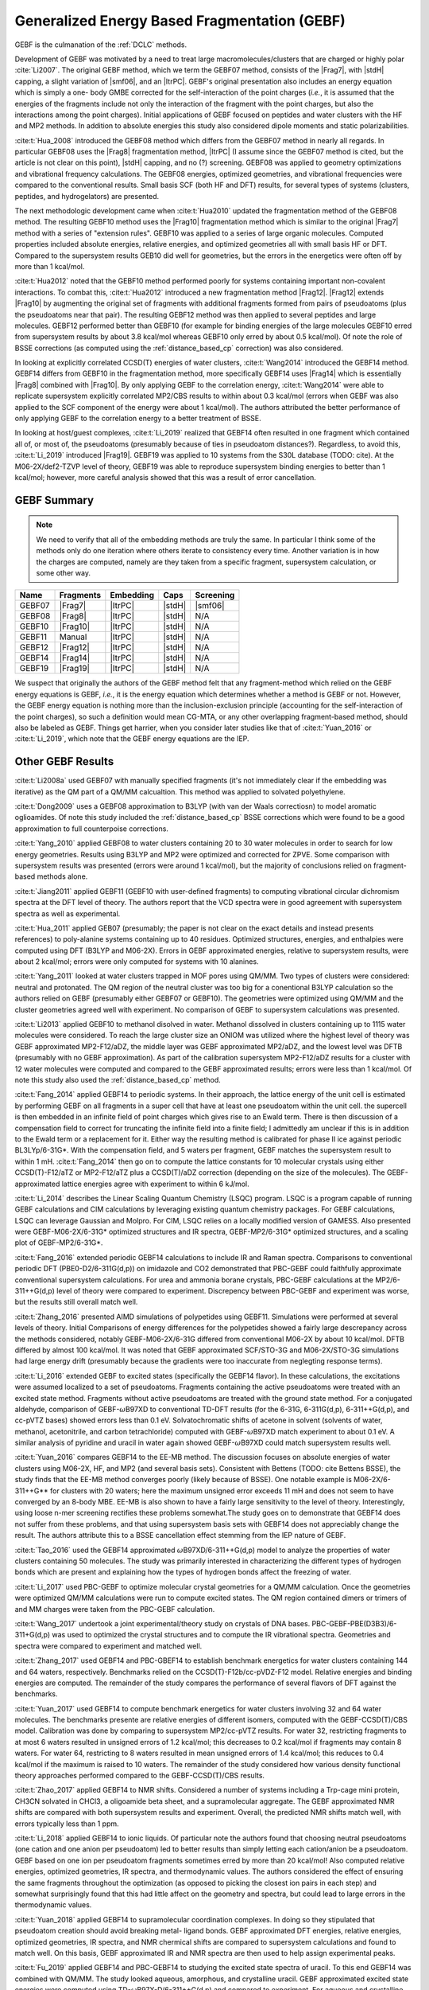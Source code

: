 #############################################
Generalized Energy Based Fragmentation (GEBF)
#############################################

.. |Frag7| replace:: :ref:`gebf07_fragmentation_method`
.. |Frag8| replace:: :ref:`gebf08_fragmentation_method`
.. |Frag10| replace:: :ref:`gebf10_fragmentation_method`
.. |Frag12| replace:: :ref:`gebf12_fragmentation_method`
.. |Frag14| replace:: :ref:`gebf14_fragmenation_method`
.. |Frag19| replace:: :ref:`gebf19_fragmentation_method`
.. |ItrPC| replace:: :ref:`iterative_point_charge_embedding`
.. |PC|    replace:: :ref:`ee_mb_b`
.. |stdH|  replace:: :ref:`standard_distance_capping`
.. |smf06| replace:: :ref:`smf06_screening`

GEBF is the culmanation of the :ref:`DCLC` methods.

Development of GEBF was motivated by a need to treat large 
macromolecules/clusters that are charged or highly polar :cite:`Li2007`. The 
original GEBF method, which we term the GEBF07 method, consists of the |Frag7|, 
with |stdH| capping, a slight variation of |smf06|, and an |ItrPC|. GEBF's 
original presentation also includes an energy equation which is simply a one-
body GMBE corrected for the  
self-interaction of the point charges (*i.e.*, it is assumed that the energies
of the fragments include not only the interaction of the fragment with the point
charges, but also the interactions among the point charges). Initial 
applications of GEBF focused on peptides and water clusters with the HF and MP2 
methods. In addition to absolute energies this study also considered dipole 
moments and static polarizabilities.

:cite:t:`Hua_2008` introduced the GEBF08 method which differs from the GEBF07
method in nearly all regards. In particular GEBF08 uses the |Frag8| 
fragmentation method, |ItrPC| (I assume since the GEBF07 method is cited, but 
the article is not clear on this point), |stdH| capping, and no (?) screening. 
GEBF08 was applied to geometry optimizations and
vibrational frequency calculations. The GEBF08 energies, optimized geometries,
and vibrational frequencies were compared to the conventional results. Small
basis SCF (both HF and DFT) results, for several types of systems (clusters, 
peptides, and hydrogelators) are presented.

The next methodologic development came when :cite:t:`Hua2010` updated the
fragmentation method of the GEBF08 method. The resulting GEBF10 method uses the
|Frag10| fragmentation method which is similar to the original |Frag7| method
with a series of "extension rules". GEBF10 was applied to a series of large
organic molecules. Computed properties included absolute energies, relative
energies, and optimized geometries all with small basis HF or DFT. Compared to
the supersystem results GEB10 did well for geometries, but the errors in the 
energetics were often off by more than 1 kcal/mol. 

:cite:t:`Hua2012` noted that the GEBF10 method performed poorly for systems
containing important non-covalent interactions. To combat this, 
:cite:t:`Hua2012` introduced a new fragmentation method |Frag12|. |Frag12|
extends |Frag10| by augmenting the original set of fragments with additional
fragments formed from pairs of pseudoatoms (plus the pseudoatoms near that
pair). The resulting GEBF12 method was then applied to several peptides and
large molecules. GEBF12 performed better than GEBF10 (for example for binding
energies of the large molecules GEBF10 erred from supersystem results by about 
3.8 kcal/mol whereas GEBF10 only erred by about 0.5 kcal/mol). Of note the role
of BSSE corrections (as computed using the :ref:`distance_based_cp` correction)
was also considered.

In looking at explicitly correlated CCSD(T) energies of water clusters,
:cite:t:`Wang2014` introduced the GEBF14 method. GEBF14 differs from GEBF10 in
the fragmentation method, more specifically GEBF14 uses |Frag14| which is 
essentially |Frag8| combined with |Frag10|. By only applying GEBF to the
correlation energy, :cite:t:`Wang2014` were able to replicate supersystem
explicitly correlated MP2/CBS results to within about 0.3 kcal/mol (errors 
when GEBF was also applied to the SCF component of the energy were about 
1 kcal/mol). The authors attributed the better performance of only applying 
GEBF to the correlation energy to a better treatment of BSSE. 

In looking at host/guest complexes, :cite:t:`Li_2019` realized that GEBF14
often resulted in one fragment which contained all of, or most of, the 
pseudoatoms (presumably because of ties in pseudoatom distances?). Regardless,
to avoid this, :cite:t:`Li_2019` introduced |Frag19|. GEBF19 was applied to 10
systems from the S30L database (TODO: cite). At the M06-2X/def2-TZVP level of 
theory, GEBF19 was able to reproduce supersystem binding energies to better than 
1 kcal/mol; however, more careful analysis showed that this was a result of
error cancellation.

************
GEBF Summary
************

.. note::
    
    We need to verify that all of the embedding methods are truly the same. In
    particular I think some of the methods only do one iteration where others
    iterate to consistency every time. Another variation is in how the charges
    are computed, namely are they taken from a specific fragment, supersystem
    calculation, or some other way. 

+--------+-----------+-----------+--------+-----------+
| Name   | Fragments | Embedding | Caps   | Screening |
+========+===========+===========+========+===========+
| GEBF07 | |Frag7|   | |ItrPC|   | |stdH| | |smf06|   |
+--------+-----------+-----------+--------+-----------+
| GEBF08 | |Frag8|   | |ItrPC|   | |stdH| | N/A       |
+--------+-----------+-----------+--------+-----------+ 
| GEBF10 | |Frag10|  | |ItrPC|   | |stdH| | N/A       |
+--------+-----------+-----------+--------+-----------+
| GEBF11 | Manual    | |ItrPC|   | |stdH| | N/A       |
+--------+-----------+-----------+--------+-----------+
| GEBF12 | |Frag12|  | |ItrPC|   | |stdH| | N/A       |
+--------+-----------+-----------+--------+-----------+
| GEBF14 | |Frag14|  | |ItrPC|   | |stdH| | N/A       |
+--------+-----------+-----------+--------+-----------+
| GEBF19 | |Frag19|  | |ItrPC|   | |stdH| | N/A       |
+--------+-----------+-----------+--------+-----------+

We suspect that originally the authors of the GEBF method felt that any 
fragment-method which relied on the GEBF energy equations is GEBF, *i.e.*, it is
the energy equation which determines whether a method is GEBF or not. However, 
the GEBF energy equation is nothing more than the inclusion-exclusion principle 
(accounting for the self-interaction of the point charges), so such a definition
would mean CG-MTA, or any other overlapping fragment-based method, should also 
be labeled as GEBF. Things get harrier, when you consider later studies like
that of :cite:t:`Yuan_2016` or :cite:t:`Li_2019`, which note that the GEBF 
energy equations are the IEP. 

******************
Other GEBF Results
******************

:cite:t:`Li2008a` used GEBF07 with manually specified fragments (it's not 
immediately clear if the embedding was iterative) as the QM part of a QM/MM 
calcualtion. This method was applied to solvated polyethylene.

:cite:t:`Dong2009` uses a GEBF08 approximation to B3LYP (with van der Waals 
correctiosn) to model aromatic oglioamides. Of note this study included the 
:ref:`distance_based_cp` BSSE corrections which were found to be a good 
approximation to full counterpoise corrections.

:cite:t:`Yang_2010` applied GEBF08 to water clusters containing 20 to 30 water
molecules in order to search for low energy geometries. Results using B3LYP
and MP2 were optimized and corrected for ZPVE. Some comparison with supersystem 
results was presented (errors were around 1 kcal/mol), but the majority of 
conclusions relied on fragment-based methods alone.

:cite:t:`Jiang2011` applied GEBF11 (GEBF10 with user-defined fragments) to 
computing 
vibrational circular dichromism spectra at the DFT level of theory. The authors
report that the VCD spectra were in good agreement with supersystem spectra as
well as experimental.

:cite:t:`Hua_2011` applied GEB07 (presumably; the paper is not clear on the
exact details and instead presents references) to poly-alanine systems
containing up to 40 residues. Optimized structures, energies, and enthalpies
were computed using DFT (B3LYP and M06-2X). Errors in GEBF approximated
energies, relative to supersystem results, were about 2 kcal/mol; errors were
only computed for systems with 10 alanines.

:cite:t:`Yang_2011` looked at water clusters trapped in MOF pores using QM/MM. 
Two types of clusters were considered: neutral and protonated. The QM region of
the neutral cluster was too big for a conentional B3LYP calculation so the
authors relied on GEBF (presumably either GEBF07 or GEBF10). The geometries
were optimized using QM/MM and the cluster geometries agreed well with 
experiment. No comparison of GEBF to supersystem calculations was presented. 

:cite:t:`Li2013` applied GEBF10 to methanol disolved in water. Methanol 
dissolved in clusters containing up to 1115 water molecules were considered. To
reach the large cluster size an ONIOM was utilized where the highest level of
theory was GEBF approximated MP2-F12/aDZ, the middle layer was GEBF approximated
MP2/aDZ, and the lowest level was DFTB (presumably with no GEBF approximation).
As part of the calibration supersystem MP2-F12/aDZ results for a cluster with
12 water molecules were computed and compared to the GEBF approximated results;
errors were less than 1 kcal/mol. Of note this study also used the 
:ref:`distance_based_cp` method.

:cite:t:`Fang_2014` applied GEBF14 to periodic systems. In their approach, the
lattice energy of the unit cell is estimated by performing GEBF on all fragments
in a super cell that have at least one pseudoatom within the unit cell. the
supercell is then embedded in an infinite field of point charges which gives
rise to an Ewald term. There is then discussion of a compensation field to
correct for truncating the infinite field into a finite field; I admittedly am
unclear if this is in addition to the Ewald term or a replacement for it. Either
way the resulting method is calibrated for phase II ice against periodic 
BL3LYp/6-31G*. With the compensation field, and 5 waters per fragment, GEBF
matches the supersystem result to within 1 mH. :cite:t:`Fang_2014` then go on
to compute the lattice constants for 10 molecular crystals using either 
CCSD(T)-F12/aTZ or MP2-F12/aTZ plus a CCSD(T)/aDZ correction (depending on the 
size of the molecules). The GEBF-approximated lattice energies agree with 
experiment to within 6 kJ/mol.

:cite:t:`Li_2014` describes the Linear Scaling Quantum Chemistry (LSQC) program.
LSQC is a program capable of running GEBF calculations and CIM calculations by
leveraging existing quantum chemistry packages. For GEBF calculations, LSQC can
leverage Gaussian and Molpro. For CIM, LSQC relies on a locally modified version
of GAMESS. Also presented were GEBF-M06-2X/6-31G* optimized structures and IR
spectra, GEBF-MP2/6-31G* optimized structures, and a scaling plot of 
GEBF-MP2/6-31G*.

:cite:t:`Fang_2016` extended periodic GEBF14 calculations to include IR and
Raman spectra. Comparisons to conventional periodic DFT (PBE0-D2/6-311G(d,p))
on imidazole and CO2 demonstrated that PBC-GEBF could faithfully approximate
conventional supersystem calculations. For urea and ammonia borane crystals,
PBC-GEBF calculations at the MP2/6-311++G(d,p) level of theory were compared to
experiment. Discrepency between PBC-GEBF and experiment was worse, but the
results still overall match well.

:cite:t:`Zhang_2016` presented AIMD simulations of polypetides using GEBF11.
Simulations were performed at several levels of theory. Initial Comparisons
of energy differences for the polypetides showed a fairly large descrepancy
across the methods considered, notably GEBF-M06-2X/6-31G differed from
conventional M06-2X by about 10 kcal/mol. DFTB differed by almost 100 kcal/mol.
It was noted that GEBF approximated SCF/STO-3G and M06-2X/STO-3G simulations had
large energy drift (presumably because the gradients were too inaccurate 
from neglegting response terms).

:cite:t:`Li_2016` extended GEBF to excited states (specifically the GEBF14 
flavor). In these calculations, the excitations were assumed localized to a set
of pseudoatoms. Fragments containing the active pseudoatoms were treated with
an excited state method. Fragments without active pseudoatoms are treated with
the ground state method. For a conjugated aldehyde, comparison of 
GEBF-:math:`\omega`\ B97XD to conventional TD-DFT results (for the 6-31G, 
6-311G(d,p), 6-311++G(d,p), and cc-pVTZ bases) showed errors less than 0.1 eV.
Solvatochromatic shifts of acetone in solvent (solvents of water, methanol,
acetonitrile, and carbon tetrachloride) computed with GEBF-:math:`\omega`\ B97XD
match experiment to about 0.1 eV. A similar analysis of pyridine and uracil in
water again showed GEBF-:math:`\omega`\ B97XD could match supersystem results
well.

:cite:t:`Yuan_2016` compares GEBF14 to the EE-MB method. The discussion focuses
on absolute energies of water clusters using M06-2X, HF, and MP2 (and several
basis sets). Consistent with Bettens (TODO: cite Bettens BSSE), the study finds
that the EE-MB method converges poorly (likely because of BSSE). One notable 
example is M06-2X/6-311++G** for clusters with 20 waters; here the maximum 
unsigned error exceeds 11 mH and does not seem to have converged by an 8-body 
MBE. EE-MB is also shown to have a fairly large sensitivity to the level of
theory. Interestingly, using loose n-mer screening rectifies these problems
somewhat.The study goes on to demonstrate that GEBF14 does not suffer from these
problems, and that using supersystem basis sets with GEBF14 does not appreciably
change the result. The authors attribute this to a BSSE cancellation effect
stemming from the IEP nature of GEBF.

:cite:t:`Tao_2016` used the GEBF14 approximated 
:math:`\omega`\ B97XD/6-311++G(d,p) model to analyze the properties of water
clusters containing 50 molecules. The study was primarily interested in
characterizing the different types of hydrogen bonds which are present and
explaining how the types of hydrogen bonds affect the freezing of water.

:cite:t:`Li_2017` used PBC-GEBF to optimize molecular crystal geometries for a
QM/MM calculation. Once the geometries were optimized QM/MM calculations were
run to compute excited states. The QM region contained dimers or trimers of 
and MM charges were taken from the PBC-GEBF calculation. 

:cite:t:`Wang_2017` undertook a joint experimental/theory study on crystals
of DNA bases. PBC-GEBF-PBE(D3B3)/6-311+G(d,p) was used to optimized the crystal
structures and to compute the IR vibrational spectra. Geometries and spectra
were compared to experiment and matched well.

:cite:t:`Zhang_2017` used GEBF14 and PBC-GBEF14 to establish benchmark 
energetics for water clusters containing 144 and 64 waters, respectively.
Benchmarks relied on the CCSD(T)-F12b/cc-pVDZ-F12 model. Relative energies and
binding energies are computed. The remainder of the study compares the 
performance of several flavors of DFT against the benchmarks.

:cite:t:`Yuan_2017` used GEBF14 to compute benchmark energetics for water 
clusters involving 32 and 64 water molecules. The benchmarks presente are
relative energies of different isomers, computed with the GEBF-CCSD(T)/CBS model. 
Calibration was done by comparing to supersystem MP2/cc-pVTZ results. For water 
32, restricting fragments to at most 6 waters resulted in unsigned errors of 
1.2 kcal/mol; this decreases to 0.2 kcal/mol if fragments may contain 8 waters.
For water 64, restricting to 8 waters resulted in mean unsigned errors of 1.4
kcal/mol; this reduces to 0.4 kcal/mol if the maximum is raised to 10 waters.
The remainder of the study considered how various density functional theory
approaches performed compared to the GEBF-CCSD(T)/CBS results.

:cite:t:`Zhao_2017` applied GEBF14 to NMR shifts. Considered a number of systems
including a Trp-cage mini protein, CH3CN solvated in CHCl3, a oligoamide beta
sheet, and a supramolecular aggregate. The GEBF approximated NMR shifts are
compared with both supersystem results and experiment. Overall, the predicted
NMR shifts match well, with errors typically less than 1 ppm.

:cite:t:`Li_2018` applied GEBF14 to ionic liquids. Of particular note the
authors found that choosing neutral pseudoatoms (one cation and one anion
per pseudoatom) led to better results than simply letting each cation/anion be
a pseudoatom. GEBF based on one ion per pseudoatom fragments sometimes erred by
more than 20 kcal/mol! Also computed relative energies, optimized geometries,
IR spectra, and thermodynamic values. The authors considered the effect of
ensuring the same fragments throughout the optimization (as opposed to picking
the closest ion pairs in each step) and somewhat surprisingly found that this
had little affect on the geometry and spectra, but could lead to large errors
in the thermodynamic values.

:cite:t:`Yuan_2018` applied GEBF14 to supramolecular coordination complexes. In
doing so they stipulated that pseudoatom creation should avoid breaking metal-
ligand bonds. GEBF approximated DFT energies, relative energies, optimized
geometries, IR spectra, and NMR chermical shifts are compared to supersystem
calculations and found to match well. On this basis, GEBF approximated IR and
NMR spectra are then used to help assign experimental peaks.

:cite:t:`Fu_2019` applied GEBF14 and PBC-GEBF14 to studying the excited state
spectra of uracil. To this end GEBF14 was combined with QM/MM. The study looked
aqueous, amorphous, and crystalline uracil. GEBF approximated excited state
energies were computed using TD-:math:`\omega`\ B97X-D/6-311++G(d,p) and 
compared to experiment. For aqueous and crystalline uracil peak maximums were 
off by 10 nm. 

:cite:t:`Zhao_2020` introduced a variant of the PBC-GEBF method. More 
specifically, up to this point PBC-GEBF had been done on crystals formed from
small molecules. As such pseudoatoms were taken to be entire molecules. The
new "fragment-based" variant allowed the molecules in the crystal to be broken
into multiple pseudoatoms. The new method was applied to a series of systems
and with various flavors of DFT. Compared to experimental NMR parameters, both
flavors performed well.

:cite:t:`Li_2022` applied PBC-GEBF14 to ionic crystals. The study proposed two
mechanisms for forming pseudoatoms: one ion per pseudoatom or pairs of ions (one
cation and one anion). The results establish that defining pseudoatoms using
pairs of ions leads to much better resutls. The resulting methodology is then
used to predict optimized geometries, IR spectra, Raman spectra, and NMR
shifts. PBC-GEBF results are compared to experiment and conventional periodic
DFT. Generally speaking good agreement between PBC-GEBF and the benchmarks is
seen. 

:cite:t:`Hong_2023` updated the equations used for the gradients of PBC-GEBF to
use fractional coordinates instead of combinatorial coordinates. The revamped
gradients are compared directly to analytic gradients from conventional periodic
DFT calculations. The gradients are then used for geometry optimization (results
are compared to both conventional calculations and experiment). Finally IR
spectra are computed.

************
GEBF Reviews
************

:cite:t:`Li2008` provides a brief introduction to fragment-based methods 
primarily focusing on GEBF (including its earlier incarnations).

:cite:t:`Li2014` reviewed the progress of GEBF to date. New results presented 
here included an analysis of the gradients for a hydrogelator with and without 
neglect of the response terms (results were at the HF/6-31G* level of theory) 
and ab initio molecular dynamic simulations of alanine peptides (using the
M06-2X/STO-3G level of theory). 

:cite:t:`Fang_2017` reviewed the progress of PBC-GEBF and presented new
comparisons to both periodic supersystem calculations as well as experiment.
Results provided included optimized geometries, lattice energies, vibrational
frequency shifts, and Raman spectra. Most results were obtained with the M06-2X
functional and/or MP2. Generally speaking agreement between PBC-GEBF and the
supersystem or experiment were good.

:cite:t:`Li_2020` was a follow up review to :cite:t:`Li2014`. In this review
advancements since the 2014 review were summarized. In particular, the 
PBC variant of GEBF and properties thereof. The majority of the review focuses
on select calculations from various types of systems including: ionic liquids,
molecular crystals, coordination compounds, and host-guest systems.